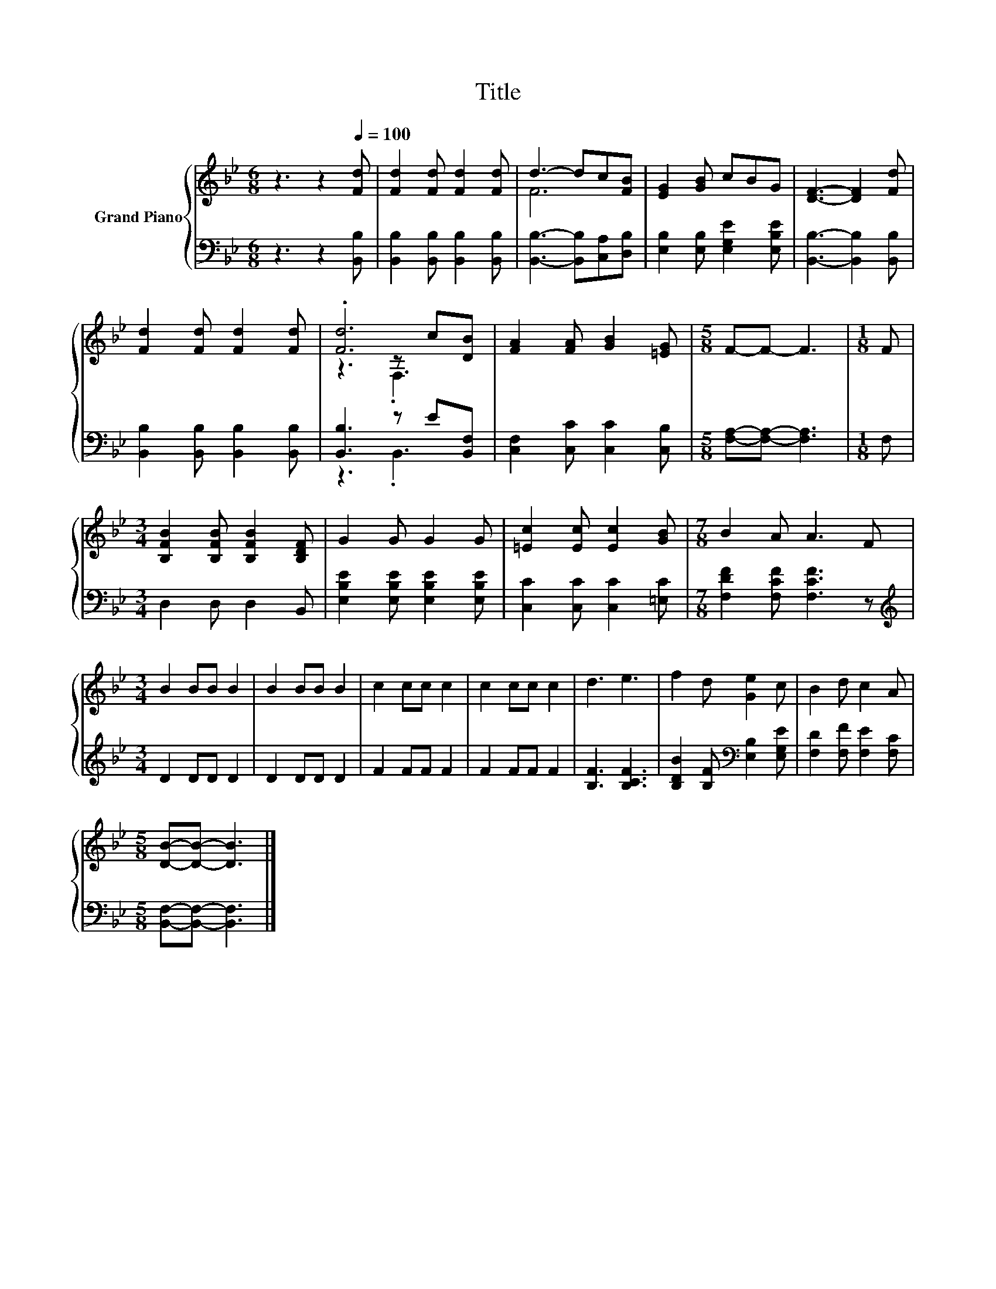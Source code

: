 X:1
T:Title
%%score { ( 1 3 4 ) | ( 2 5 ) }
L:1/8
M:6/8
K:Bb
V:1 treble nm="Grand Piano"
V:3 treble 
V:4 treble 
V:2 bass 
V:5 bass 
V:1
 z3 z2[Q:1/4=100] [Fd] | [Fd]2 [Fd] [Fd]2 [Fd] | d3- dc[FB] | [EG]2 [GB] cBG | [DF]3- [DF]2 [Fd] | %5
 [Fd]2 [Fd] [Fd]2 [Fd] | .[Fd]6 | [FA]2 [FA] [GB]2 [=EG] |[M:5/8] F-F- F3 |[M:1/8] F | %10
[M:3/4] [B,FB]2 [B,FB] [B,FB]2 [B,DF] | G2 G G2 G | [=Ec]2 [Ec] [Ec]2 [GB] |[M:7/8] B2 A A3 F | %14
[M:3/4] B2 BB B2 | B2 BB B2 | c2 cc c2 | c2 cc c2 | d3 e3 | f2 d [Ge]2 c | B2 d c2 A | %21
[M:5/8] [DB]-[DB]- [DB]3 |] %22
V:2
 z3 z2 [B,,B,] | [B,,B,]2 [B,,B,] [B,,B,]2 [B,,B,] | [B,,B,]3- [B,,B,][C,A,][D,B,] | %3
 [E,B,]2 [E,B,] [E,G,E]2 [E,B,E] | [B,,B,]3- [B,,B,]2 [B,,B,] | [B,,B,]2 [B,,B,] [B,,B,]2 [B,,B,] | %6
 [B,,B,]3 z E[B,,F,] | [C,F,]2 [C,C] [C,C]2 [C,B,] |[M:5/8] [F,A,]-[F,A,]- [F,A,]3 |[M:1/8] F, | %10
[M:3/4] D,2 D, D,2 B,, | [E,B,E]2 [E,B,E] [E,B,E]2 [E,B,E] | [C,C]2 [C,C] [C,C]2 [=E,C] | %13
[M:7/8] [F,DF]2 [F,CF] [F,CF]3 z |[M:3/4][K:treble] D2 DD D2 | D2 DD D2 | F2 FF F2 | F2 FF F2 | %18
 [B,F]3 [B,CF]3 | [B,DB]2 [B,F][K:bass] [E,B,]2 [E,G,E] | [F,D]2 [F,F] [F,E]2 [F,C] | %21
[M:5/8] [B,,F,]-[B,,F,]- [B,,F,]3 |] %22
V:3
 x6 | x6 | F6 | x6 | x6 | x6 | z3 z c[DB] | x6 |[M:5/8] x5 |[M:1/8] x |[M:3/4] x6 | x6 | x6 | %13
[M:7/8] x7 |[M:3/4] x6 | x6 | x6 | x6 | x6 | x6 | x6 |[M:5/8] x5 |] %22
V:4
 x6 | x6 | x6 | x6 | x6 | x6 | z3 .F,3 | x6 |[M:5/8] x5 |[M:1/8] x |[M:3/4] x6 | x6 | x6 | %13
[M:7/8] x7 |[M:3/4] x6 | x6 | x6 | x6 | x6 | x6 | x6 |[M:5/8] x5 |] %22
V:5
 x6 | x6 | x6 | x6 | x6 | x6 | z3 .B,,3 | x6 |[M:5/8] x5 |[M:1/8] x |[M:3/4] x6 | x6 | x6 | %13
[M:7/8] x7 |[M:3/4][K:treble] x6 | x6 | x6 | x6 | x6 | x3[K:bass] x3 | x6 |[M:5/8] x5 |] %22

